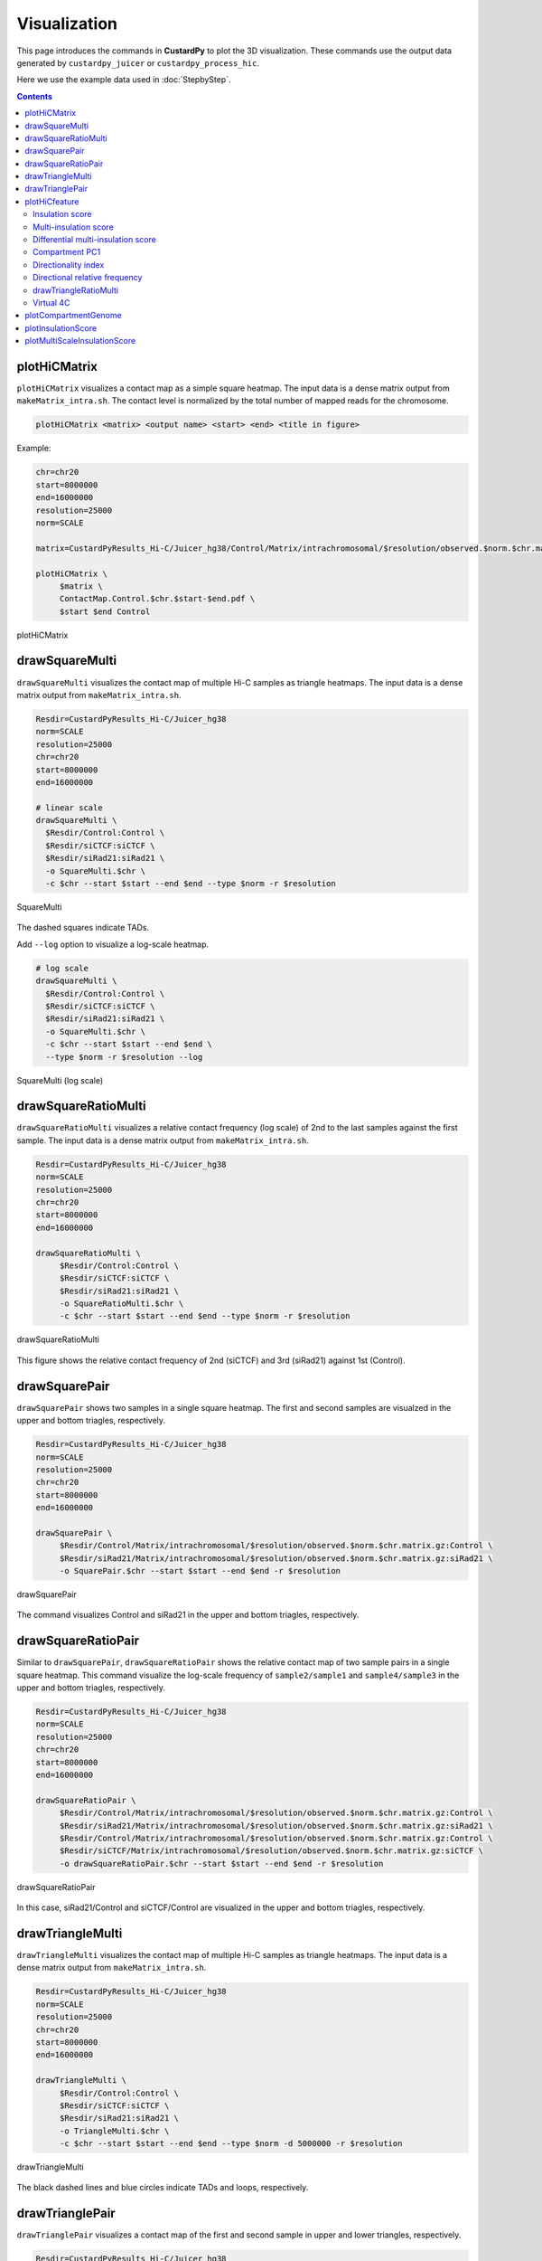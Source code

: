 Visualization
===============================

This page introduces the commands in **CustardPy** to plot the 3D visualization.
These commands use the output data generated by ``custardpy_juicer`` or ``custardpy_process_hic``.

Here we use the example data used in :doc:`StepbyStep`.

.. contents:: 
   :depth: 3

plotHiCMatrix
----------------------------------------------------------------

``plotHiCMatrix`` visualizes a contact map as a simple square heatmap. The input data is a dense matrix output from ``makeMatrix_intra.sh``.
The contact level is normalized by the total number of mapped reads for the chromosome.

.. code-block:: bash

    plotHiCMatrix <matrix> <output name> <start> <end> <title in figure>

Example:

.. code-block:: bash

     chr=chr20
     start=8000000
     end=16000000
     resolution=25000
     norm=SCALE

     matrix=CustardPyResults_Hi-C/Juicer_hg38/Control/Matrix/intrachromosomal/$resolution/observed.$norm.$chr.matrix.gz

     plotHiCMatrix \
          $matrix \
          ContactMap.Control.$chr.$start-$end.pdf \
          $start $end Control

.. figure:: img/plotHiCMatrix.jpg
   :width: 500px
   :align: center
   :alt: Alternate

   plotHiCMatrix


drawSquareMulti
------------------------------------------------------

``drawSquareMulti`` visualizes the contact map of multiple Hi-C samples as triangle heatmaps.
The input data is a dense matrix output from ``makeMatrix_intra.sh``.

.. code-block:: bash

     Resdir=CustardPyResults_Hi-C/Juicer_hg38
     norm=SCALE
     resolution=25000
     chr=chr20
     start=8000000
     end=16000000

     # linear scale
     drawSquareMulti \
       $Resdir/Control:Control \
       $Resdir/siCTCF:siCTCF \
       $Resdir/siRad21:siRad21 \
       -o SquareMulti.$chr \
       -c $chr --start $start --end $end --type $norm -r $resolution

.. figure:: img/SquareMulti.jpg
   :width: 500px
   :align: center
   :alt: Alternate

   SquareMulti

The dashed squares indicate TADs.


Add ``--log`` option to visualize a log-scale heatmap.

.. code-block:: bash

     # log scale
     drawSquareMulti \
       $Resdir/Control:Control \
       $Resdir/siCTCF:siCTCF \
       $Resdir/siRad21:siRad21 \
       -o SquareMulti.$chr \
       -c $chr --start $start --end $end \
       --type $norm -r $resolution --log

.. figure:: img/SquareMulti.log.jpg
   :width: 500px
   :align: center
   :alt: Alternate

   SquareMulti (log scale)


drawSquareRatioMulti
------------------------------------------------------

``drawSquareRatioMulti`` visualizes a relative contact frequency (log scale) of 2nd to the last samples against the first sample.
The input data is a dense matrix output from ``makeMatrix_intra.sh``.

.. code-block:: bash

     Resdir=CustardPyResults_Hi-C/Juicer_hg38
     norm=SCALE
     resolution=25000
     chr=chr20
     start=8000000
     end=16000000

     drawSquareRatioMulti \
          $Resdir/Control:Control \
          $Resdir/siCTCF:siCTCF \
          $Resdir/siRad21:siRad21 \
          -o SquareRatioMulti.$chr \
          -c $chr --start $start --end $end --type $norm -r $resolution

.. figure:: img/drawSquareRatioMulti.jpg
   :width: 500px
   :align: center
   :alt: Alternate

   drawSquareRatioMulti

This figure shows the relative contact frequency of 2nd (siCTCF) and 3rd (siRad21) against 1st (Control).

drawSquarePair
------------------------------------------------------

``drawSquarePair`` shows two samples in a single square heatmap.
The first and second samples are visualzed in the upper and bottom triagles, respectively.

.. code-block:: bash

     Resdir=CustardPyResults_Hi-C/Juicer_hg38
     norm=SCALE
     resolution=25000
     chr=chr20
     start=8000000
     end=16000000

     drawSquarePair \
          $Resdir/Control/Matrix/intrachromosomal/$resolution/observed.$norm.$chr.matrix.gz:Control \
          $Resdir/siRad21/Matrix/intrachromosomal/$resolution/observed.$norm.$chr.matrix.gz:siRad21 \
          -o SquarePair.$chr --start $start --end $end -r $resolution

.. figure:: img/drawSquarePair.jpg
   :width: 400px
   :align: center
   :alt: Alternate

   drawSquarePair

The command visualizes Control and siRad21 in the upper and bottom triagles, respectively.

drawSquareRatioPair
------------------------------------------------------

Similar to ``drawSquarePair``, ``drawSquareRatioPair`` shows the relative contact map of two sample pairs in a single square heatmap.
This command visualize the log-scale frequency of ``sample2/sample1`` and ``sample4/sample3`` in the upper and bottom triagles, respectively.

.. code-block:: bash

     Resdir=CustardPyResults_Hi-C/Juicer_hg38
     norm=SCALE
     resolution=25000
     chr=chr20
     start=8000000
     end=16000000

     drawSquareRatioPair \
          $Resdir/Control/Matrix/intrachromosomal/$resolution/observed.$norm.$chr.matrix.gz:Control \
          $Resdir/siRad21/Matrix/intrachromosomal/$resolution/observed.$norm.$chr.matrix.gz:siRad21 \
          $Resdir/Control/Matrix/intrachromosomal/$resolution/observed.$norm.$chr.matrix.gz:Control \
          $Resdir/siCTCF/Matrix/intrachromosomal/$resolution/observed.$norm.$chr.matrix.gz:siCTCF \
          -o drawSquareRatioPair.$chr --start $start --end $end -r $resolution

.. figure:: img/drawSquareRatioPair.jpg
   :width: 400px
   :align: center
   :alt: Alternate

   drawSquareRatioPair

In this case, siRad21/Control and siCTCF/Control are visualized in the upper and bottom triagles, respectively.


drawTriangleMulti
------------------------------------------------------

``drawTriangleMulti`` visualizes the contact map of multiple Hi-C samples as triangle heatmaps.
The input data is a dense matrix output from ``makeMatrix_intra.sh``.

.. code-block:: bash

     Resdir=CustardPyResults_Hi-C/Juicer_hg38
     norm=SCALE
     resolution=25000
     chr=chr20
     start=8000000
     end=16000000
     
     drawTriangleMulti \
          $Resdir/Control:Control \
          $Resdir/siCTCF:siCTCF \
          $Resdir/siRad21:siRad21 \
          -o TriangleMulti.$chr \
          -c $chr --start $start --end $end --type $norm -d 5000000 -r $resolution

.. figure:: img/drawTriangleMulti.jpg
   :width: 600px
   :align: center
   :alt: Alternate

   drawTriangleMulti

The black dashed lines and blue circles indicate TADs and loops, respectively.


drawTrianglePair
------------------------------------------------------

``drawTrianglePair`` visualizes a contact map of the first and second sample in upper and lower triangles, respectively.

.. code-block:: bash

     Resdir=CustardPyResults_Hi-C/Juicer_hg38
     norm=SCALE
     resolution=25000
     chr=chr20
     start=8000000
     end=16000000

     drawTrianglePair \
          $Resdir/Control:Control \
          $Resdir/siRad21:siRad21 \
          -o TrianglePair.$chr \
          -c $chr --start $start --end $end --type $norm -d 5000000 -r $resolution

.. figure:: img/drawTrianglePair.jpg
   :width: 500px
   :align: center
   :alt: Alternate

   drawTrianglePair

The black dashed lines and blue circles indicate TADs and loops, respectively.


plotHiCfeature
------------------------------------------------------

``plotHiCfeature`` can visualize various features values of chromatin folding for multiple samples.

.. code-block:: bash

     plotHiCfeature [-h] [-o OUTPUT] [-c CHR] [--type TYPE]
                    [--distance DISTANCE] [-r RESOLUTION] [-s START]
                    [-e END] [--multi] [--multidiff] [--compartment] [--di]
                    [--drf] [--drf_right] [--drf_left]
                    [--triangle_ratio_multi] [-d VIZDISTANCEMAX] [--v4c]
                    [--vmax VMAX] [--vmin VMIN] [--vmax_ratio VMAX_RATIO]
                    [--vmin_ratio VMIN_RATIO] [--anchor ANCHOR]
                    [--xsize XSIZE]
                    [input [input ...]]

     positional arguments:
          input                 <Input directory>:<label>

     optional arguments:
          -h, --help            show this help message and exit
          -o OUTPUT, --output OUTPUT
                              Output prefix
          -c CHR, --chr CHR     chromosome
          --type TYPE           normalize type (default: SCALE)
          --distance DISTANCE   distance for DI (default: 500000)
          -r RESOLUTION, --resolution RESOLUTION
                              resolution (default: 25000)
          -s START, --start START
                              start bp (default: 0)
          -e END, --end END     end bp (default: 1000000)
          --multi               plot MultiInsulation Score
          --multidiff           plot differential MultiInsulation Score
          --compartment         plot Compartment (eigen)
          --di                  plot Directionaly Index
          --drf                 plot Directional Relative Frequency
          --drf_right           (with --drf) plot DirectionalRelativeFreq (Right)
          --drf_left            (with --drf) plot DirectionalRelativeFreq (Left)
          --triangle_ratio_multi
                              plot Triangle ratio multi
          -d VIZDISTANCEMAX, --vizdistancemax VIZDISTANCEMAX
                              max distance in heatmap
          --v4c                 plot virtual 4C from Hi-C data
          --vmax VMAX           max value of color bar (default: 50)
          --vmin VMIN           min value of color bar (default: 0)
          --vmax_ratio VMAX_RATIO
                              max value of color bar for logratio (default: 1)
          --vmin_ratio VMIN_RATIO
                              min value of color bar for logratio (default: -1)
          --anchor ANCHOR       (for --v4c) anchor point
          --xsize XSIZE         xsize for figure (default: max(length/2M, 10))

- ``Input`` should be "<sample directory>:<label>".

     - ``<sample directory>`` is the output directory by ``custardpy_juicer``.
     - ``<label>`` is the label used in the figure.

- In default, ``plotHiCfeature`` uses a 25-kbp bin matrix. Supply ``-r`` option to change the resolution.
- ``type`` is the normalization type defined by Juicer (SCALE/KR/VC_SQRT/NONE).

Insulation score
+++++++++++++++++++++++++++

By default, ``plotHiCfeature`` outputs a single insulation score (500 kbp distance).

.. code-block:: bash

     Resdir=CustardPyResults_Hi-C/Juicer_hg38
     norm=SCALE
     resolution=25000
     chr=chr20
     start=8000000
     end=16000000

     plotHiCfeature \
          $Resdir/Control:Control \
          $Resdir/siCTCF:siCTCF \
          $Resdir/siRad21:siRad21 \
          -c $chr --start $start --end $end -r $resolution \
          --type $norm -d 5000000 \
          -o IS.$chr.$start-$end

.. figure:: img/plotHiCfeature_IS.jpg
     :width: 500px
     :align: center
     :alt: Alternate Text

     Insulation score

``plotHiCfeature`` always draws compartment PC1 (line plot in the second row) to roughly estimate compartments A and B.
The third and fourth rows are the heatmap and line plot for the feature value specified (insulation score in this case).


Multi-insulation score
+++++++++++++++++++++++++++

``plotHiCfeature`` can also calculate a "multi-scale insulation score" `[Crane et al., Nature, 2015] <https://www.nature.com/articles/nature14450>`_ by supplying ``--multi`` option.

.. figure:: img/multi-insulationscore.jpg
     :width: 400px
     :align: center
     :alt: Alternate Text

     Schematic illustration of multi-insulation score

Red regions in the heatmap indicate the insulated regions (TAD boundary-like).
The lower and upper sides of the heatmap are 100 kbp to 1 Mbp distances, respectively.


.. code-block:: bash

     Resdir=CustardPyResults_Hi-C/Juicer_hg38
     norm=SCALE
     resolution=25000
     chr=chr20
     start=8000000
     end=16000000

     plotHiCfeature \
          $Resdir/Control:Control \
          $Resdir/siCTCF:siCTCF \
          $Resdir/siRad21:siRad21 \
          -c $chr --start $start --end $end -r $resolution \
          --multi --type $norm -d 5000000 \
          -o MultiIS.$chr.$start-$end

.. figure:: img/plotHiCfeature_multiIS.jpg
     :width: 500px
     :align: center
     :alt: Alternate Text

     Multi-insulation score



Differential multi-insulation score
++++++++++++++++++++++++++++++++++++++++++++++++

To directory investigate the difference of multi-insulation score, we provide **differential multi-insulation score** by ``--multidiff`` option.

.. code-block:: bash

     Resdir=CustardPyResults_Hi-C/Juicer_hg38
     norm=SCALE
     resolution=25000
     chr=chr20
     start=8000000
     end=16000000

     plotHiCfeature \
          $Resdir/Control:Control \
          $Resdir/siCTCF:siCTCF \
          $Resdir/siRad21:siRad21 \
          -c $chr --start $start --end $end -r $resolution \
          --multidiff --type $norm -d 5000000 \
          -o MultiISdiff.$chr.$start-$end

.. figure:: img/plotHiCfeature_multiISdiff.jpg
     :width: 500px
     :align: center
     :alt: Alternate Text

     Differential multi-insulation score

The heatmap shows the difference against the first sample (``siCTCF - Control`` and ``siRad21 - Control`` in this case). 


Compartment PC1
+++++++++++++++++++++++++++

While the line plot in the second row shows the PC1 value of the first sample,
``plotHiCfeature --compartment`` visualizes the PC1 values for multiple samples.
This plot can be used to explore compartment switching.

.. code-block:: bash

     Resdir=CustardPyResults_Hi-C/Juicer_hg38
     norm=SCALE
     resolution=25000
     chr=chr20
     start=8000000
     end=16000000

     plotHiCfeature \
          $Resdir/Control:Control \
          $Resdir/siCTCF:siCTCF \
          $Resdir/siRad21:siRad21 \
          -c $chr --start $start --end $end -r $resolution \
          --compartment --type $norm -d 5000000 \
          -o Compartment.$chr.$start-$end

.. figure:: img/plotHiCfeature_compartment.jpg
     :width: 500px
     :align: center
     :alt: Alternate Text

     Compartment PC1


Directionality index
+++++++++++++++++++++++++++

The directionality index identifies TAD boundaries by capturing the bias in contact frequency up- and downstream of a TAD `[Dixon et al., Nature, 2012] <https://www.nature.com/articles/nature11082>`_.
The "left side" and "right side" of a TAD are likely to have positve and negative values, respectively.

.. code-block:: bash

     Resdir=CustardPyResults_Hi-C/Juicer_hg38
     norm=SCALE
     resolution=25000
     chr=chr20
     start=8000000
     end=16000000

     plotHiCfeature \
          $Resdir/Control:Control \
          $Resdir/siCTCF:siCTCF \
          $Resdir/siRad21:siRad21 \
          -c $chr --start $start --end $end -r $resolution \
          --di --type $norm -d 5000000 \
          -o DI.$chr.$start-$end

.. figure:: img/plotHiCfeature_DI.jpg
     :width: 500px
     :align: center
     :alt: Alternate Text

     Directionality index


Directional relative frequency
++++++++++++++++++++++++++++++++++++++

**Directional relative frequency (DRF)** is a score that our group previously proposed `[Nakato et al, Nature Communications, 2023] <https://doi.org/10.1038/s41467-023-41316-4>`_.
This score estimates the inconsistency of relative contact frequence (log scale) between the left side (3′) and right side (5′).

.. figure:: img/Directional_relative_frequency.jpg
     :width: 400px
     :align: center
     :alt: Alternate Text

     Schematic illustration of directional relative frequency

.. code-block:: bash

     Resdir=CustardPyResults_Hi-C/Juicer_hg38
     norm=SCALE
     resolution=25000
     chr=chr20
     start=8000000
     end=16000000

     plotHiCfeature \
          $Resdir/Control:Control \
          $Resdir/siCTCF:siCTCF \
          $Resdir/siRad21:siRad21 \
          -c $chr --start $start --end $end -r $resolution \
          --drf --type $norm -d 5000000 \
          -o DRF.$chr.$start-$end

.. figure:: img/plotHiCfeature_DRF.jpg
     :width: 500px
     :align: center
     :alt: Alternate Text

     Directional relative frequency

drawTriangleRatioMulti
++++++++++++++++++++++++++++++++++++++

``drawTriangleRatioMulti`` visualizes a relative contact frequency (log scale) of 2nd to the last samples against the first sample. Directional relative frequency is also shown.

.. code-block:: bash

     Resdir=CustardPyResults_Hi-C/Juicer_hg38
     norm=SCALE
     resolution=25000
     chr=chr20
     start=8000000
     end=16000000

     plotHiCfeature \
          $Resdir/Control:Control \
          $Resdir/siCTCF:siCTCF \
          $Resdir/siRad21:siRad21 \
          -o TriangleRatioMulti.$chr \
          -c $chr --start $start --end $end -r $resolution \
          --triangle_ratio_multi --type $norm -d 5000000

.. figure:: img/plotHiCfeature_TriangleRatioMulti.jpg
     :width: 500px
     :align: center
     :alt: Alternate Text

     TriangleRatioMulti

"Right" and "left" shown as blue and orange line plots in the second row indicate the "B" and "A" in Fig. 4.15.

Virtual 4C
++++++++++++++++++++++++++++++++++++++

``Virtual 4C`` visualizes a 4C-like plot (interation from the anchor site) using Hi-C data.
Use ``--anchor`` option to specify the anchor site.

.. code-block:: bash

     Resdir=CustardPyResults_Hi-C/Juicer_hg38
     norm=SCALE
     resolution=25000
     chr=chr20
     start=8000000
     end=16000000

     plotHiCfeature \
          $Resdir/Control:Control \
          $Resdir/siCTCF:siCTCF \
          $Resdir/siRad21:siRad21 \
          -o virtual4C.$chr \
          -c $chr --start $start --end $end -r $resolution \
          --v4c --anchor 10400000 --vmax 100 --type $norm

.. figure:: img/plotHiCfeature_v4c.jpg
     :width: 500px
     :align: center
     :alt: Alternate Text

     Virtual 4C


plotCompartmentGenome
------------------------------------------------------

Plot a PC1 value of multiple samples for the whole genome.

.. code-block:: bash

     Resdir=CustardPyResults_Hi-C/Juicer_hg38
     norm=SCALE
     resolution=25000
     chr=chr20
     start=8000000
     end=16000000

     plotCompartmentGenome
          $Resdir/Control:Control \
          $Resdir/siCTCF:siCTCF \
          $Resdir/siRad21:siRad21 \
          -o CompartmentGenome -r 25000 --type VC_SQRT

.. figure:: img/plotCompartmentGenome.jpg
   :width: 700px
   :align: center
   :alt: Alternate

   plotCompartmentGenome


plotInsulationScore
------------------------------------------------------

Plot a line graph of insulation score. The input data is a dense matrix output from ``makeMatrix_intra.sh``.

.. code-block:: bash

     plotInsulationScore [-h] [--num4norm NUM4NORM] [--distance DISTANCE]
                                 [--sizex SIZEX] [--sizey SIZEY]
                                 matrix output resolution
     Example:
        plotInsulationScore WT/intrachromosomal/25000/observed.KR.chr7.matrix.gz InsulationScore_WT.chr7.png 25000

.. figure:: img/InsulationScore.png
   :width: 700px
   :align: center
   :alt: Alternate

   InsulationScore


plotMultiScaleInsulationScore
------------------------------------------------------

Plot multi-scale insulation scores from Juicer matrix.

.. code-block:: bash

     plotMultiScaleInsulationScore [-h] [--num4norm NUM4NORM]
                                   [--sizex SIZEX] [--sizey SIZEY]
                                   matrix output resolution
     Example:
        plotInsulationScore WT/intrachromosomal/25000/observed.KR.chr7.matrix.gz MultiInsulationScore_WT.chr7.png 25000

.. figure:: img/MultiInsulationScore.chr7.jpg
   :width: 700px
   :align: center
   :alt: Alternate

   Multi-Insulation Score (chr7)

